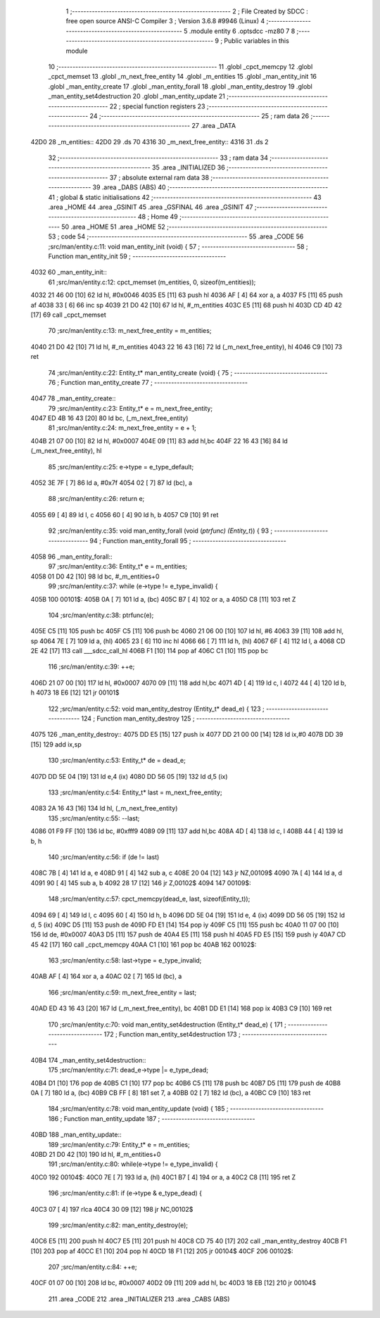                               1 ;--------------------------------------------------------
                              2 ; File Created by SDCC : free open source ANSI-C Compiler
                              3 ; Version 3.6.8 #9946 (Linux)
                              4 ;--------------------------------------------------------
                              5 	.module entity
                              6 	.optsdcc -mz80
                              7 	
                              8 ;--------------------------------------------------------
                              9 ; Public variables in this module
                             10 ;--------------------------------------------------------
                             11 	.globl _cpct_memcpy
                             12 	.globl _cpct_memset
                             13 	.globl _m_next_free_entity
                             14 	.globl _m_entities
                             15 	.globl _man_entity_init
                             16 	.globl _man_entity_create
                             17 	.globl _man_entity_forall
                             18 	.globl _man_entity_destroy
                             19 	.globl _man_entity_set4destruction
                             20 	.globl _man_entity_update
                             21 ;--------------------------------------------------------
                             22 ; special function registers
                             23 ;--------------------------------------------------------
                             24 ;--------------------------------------------------------
                             25 ; ram data
                             26 ;--------------------------------------------------------
                             27 	.area _DATA
   42D0                      28 _m_entities::
   42D0                      29 	.ds 70
   4316                      30 _m_next_free_entity::
   4316                      31 	.ds 2
                             32 ;--------------------------------------------------------
                             33 ; ram data
                             34 ;--------------------------------------------------------
                             35 	.area _INITIALIZED
                             36 ;--------------------------------------------------------
                             37 ; absolute external ram data
                             38 ;--------------------------------------------------------
                             39 	.area _DABS (ABS)
                             40 ;--------------------------------------------------------
                             41 ; global & static initialisations
                             42 ;--------------------------------------------------------
                             43 	.area _HOME
                             44 	.area _GSINIT
                             45 	.area _GSFINAL
                             46 	.area _GSINIT
                             47 ;--------------------------------------------------------
                             48 ; Home
                             49 ;--------------------------------------------------------
                             50 	.area _HOME
                             51 	.area _HOME
                             52 ;--------------------------------------------------------
                             53 ; code
                             54 ;--------------------------------------------------------
                             55 	.area _CODE
                             56 ;src/man/entity.c:11: void man_entity_init (void) {
                             57 ;	---------------------------------
                             58 ; Function man_entity_init
                             59 ; ---------------------------------
   4032                      60 _man_entity_init::
                             61 ;src/man/entity.c:12: cpct_memset (m_entities, 0, sizeof(m_entities));
   4032 21 46 00      [10]   62 	ld	hl, #0x0046
   4035 E5            [11]   63 	push	hl
   4036 AF            [ 4]   64 	xor	a, a
   4037 F5            [11]   65 	push	af
   4038 33            [ 6]   66 	inc	sp
   4039 21 D0 42      [10]   67 	ld	hl, #_m_entities
   403C E5            [11]   68 	push	hl
   403D CD 4D 42      [17]   69 	call	_cpct_memset
                             70 ;src/man/entity.c:13: m_next_free_entity = m_entities;
   4040 21 D0 42      [10]   71 	ld	hl, #_m_entities
   4043 22 16 43      [16]   72 	ld	(_m_next_free_entity), hl
   4046 C9            [10]   73 	ret
                             74 ;src/man/entity.c:22: Entity_t* man_entity_create (void) {
                             75 ;	---------------------------------
                             76 ; Function man_entity_create
                             77 ; ---------------------------------
   4047                      78 _man_entity_create::
                             79 ;src/man/entity.c:23: Entity_t* e = m_next_free_entity;
   4047 ED 4B 16 43   [20]   80 	ld	bc, (_m_next_free_entity)
                             81 ;src/man/entity.c:24: m_next_free_entity = e + 1;
   404B 21 07 00      [10]   82 	ld	hl, #0x0007
   404E 09            [11]   83 	add	hl,bc
   404F 22 16 43      [16]   84 	ld	(_m_next_free_entity), hl
                             85 ;src/man/entity.c:25: e->type = e_type_default;
   4052 3E 7F         [ 7]   86 	ld	a, #0x7f
   4054 02            [ 7]   87 	ld	(bc), a
                             88 ;src/man/entity.c:26: return e;
   4055 69            [ 4]   89 	ld	l, c
   4056 60            [ 4]   90 	ld	h, b
   4057 C9            [10]   91 	ret
                             92 ;src/man/entity.c:35: void man_entity_forall (void (*ptrfunc) (Entity_t*)) {
                             93 ;	---------------------------------
                             94 ; Function man_entity_forall
                             95 ; ---------------------------------
   4058                      96 _man_entity_forall::
                             97 ;src/man/entity.c:36: Entity_t* e = m_entities;
   4058 01 D0 42      [10]   98 	ld	bc, #_m_entities+0
                             99 ;src/man/entity.c:37: while (e->type != e_type_invalid) {
   405B                     100 00101$:
   405B 0A            [ 7]  101 	ld	a, (bc)
   405C B7            [ 4]  102 	or	a, a
   405D C8            [11]  103 	ret	Z
                            104 ;src/man/entity.c:38: ptrfunc(e);
   405E C5            [11]  105 	push	bc
   405F C5            [11]  106 	push	bc
   4060 21 06 00      [10]  107 	ld	hl, #6
   4063 39            [11]  108 	add	hl, sp
   4064 7E            [ 7]  109 	ld	a, (hl)
   4065 23            [ 6]  110 	inc	hl
   4066 66            [ 7]  111 	ld	h, (hl)
   4067 6F            [ 4]  112 	ld	l, a
   4068 CD 2E 42      [17]  113 	call	___sdcc_call_hl
   406B F1            [10]  114 	pop	af
   406C C1            [10]  115 	pop	bc
                            116 ;src/man/entity.c:39: ++e;
   406D 21 07 00      [10]  117 	ld	hl, #0x0007
   4070 09            [11]  118 	add	hl,bc
   4071 4D            [ 4]  119 	ld	c, l
   4072 44            [ 4]  120 	ld	b, h
   4073 18 E6         [12]  121 	jr	00101$
                            122 ;src/man/entity.c:52: void man_entity_destroy (Entity_t* dead_e) {
                            123 ;	---------------------------------
                            124 ; Function man_entity_destroy
                            125 ; ---------------------------------
   4075                     126 _man_entity_destroy::
   4075 DD E5         [15]  127 	push	ix
   4077 DD 21 00 00   [14]  128 	ld	ix,#0
   407B DD 39         [15]  129 	add	ix,sp
                            130 ;src/man/entity.c:53: Entity_t* de = dead_e;
   407D DD 5E 04      [19]  131 	ld	e,4 (ix)
   4080 DD 56 05      [19]  132 	ld	d,5 (ix)
                            133 ;src/man/entity.c:54: Entity_t* last = m_next_free_entity;
   4083 2A 16 43      [16]  134 	ld	hl, (_m_next_free_entity)
                            135 ;src/man/entity.c:55: --last;
   4086 01 F9 FF      [10]  136 	ld	bc, #0xfff9
   4089 09            [11]  137 	add	hl,bc
   408A 4D            [ 4]  138 	ld	c, l
   408B 44            [ 4]  139 	ld	b, h
                            140 ;src/man/entity.c:56: if (de != last) 
   408C 7B            [ 4]  141 	ld	a, e
   408D 91            [ 4]  142 	sub	a, c
   408E 20 04         [12]  143 	jr	NZ,00109$
   4090 7A            [ 4]  144 	ld	a, d
   4091 90            [ 4]  145 	sub	a, b
   4092 28 17         [12]  146 	jr	Z,00102$
   4094                     147 00109$:
                            148 ;src/man/entity.c:57: cpct_memcpy(dead_e, last, sizeof(Entity_t));
   4094 69            [ 4]  149 	ld	l, c
   4095 60            [ 4]  150 	ld	h, b
   4096 DD 5E 04      [19]  151 	ld	e, 4 (ix)
   4099 DD 56 05      [19]  152 	ld	d, 5 (ix)
   409C D5            [11]  153 	push	de
   409D FD E1         [14]  154 	pop	iy
   409F C5            [11]  155 	push	bc
   40A0 11 07 00      [10]  156 	ld	de, #0x0007
   40A3 D5            [11]  157 	push	de
   40A4 E5            [11]  158 	push	hl
   40A5 FD E5         [15]  159 	push	iy
   40A7 CD 45 42      [17]  160 	call	_cpct_memcpy
   40AA C1            [10]  161 	pop	bc
   40AB                     162 00102$:
                            163 ;src/man/entity.c:58: last->type = e_type_invalid;
   40AB AF            [ 4]  164 	xor	a, a
   40AC 02            [ 7]  165 	ld	(bc), a
                            166 ;src/man/entity.c:59: m_next_free_entity = last;
   40AD ED 43 16 43   [20]  167 	ld	(_m_next_free_entity), bc
   40B1 DD E1         [14]  168 	pop	ix
   40B3 C9            [10]  169 	ret
                            170 ;src/man/entity.c:70: void man_entity_set4destruction (Entity_t* dead_e) {
                            171 ;	---------------------------------
                            172 ; Function man_entity_set4destruction
                            173 ; ---------------------------------
   40B4                     174 _man_entity_set4destruction::
                            175 ;src/man/entity.c:71: dead_e->type |= e_type_dead;
   40B4 D1            [10]  176 	pop	de
   40B5 C1            [10]  177 	pop	bc
   40B6 C5            [11]  178 	push	bc
   40B7 D5            [11]  179 	push	de
   40B8 0A            [ 7]  180 	ld	a, (bc)
   40B9 CB FF         [ 8]  181 	set	7, a
   40BB 02            [ 7]  182 	ld	(bc), a
   40BC C9            [10]  183 	ret
                            184 ;src/man/entity.c:78: void man_entity_update (void) {
                            185 ;	---------------------------------
                            186 ; Function man_entity_update
                            187 ; ---------------------------------
   40BD                     188 _man_entity_update::
                            189 ;src/man/entity.c:79: Entity_t* e = m_entities;
   40BD 21 D0 42      [10]  190 	ld	hl, #_m_entities+0
                            191 ;src/man/entity.c:80: while(e->type != e_type_invalid) {
   40C0                     192 00104$:
   40C0 7E            [ 7]  193 	ld	a, (hl)
   40C1 B7            [ 4]  194 	or	a, a
   40C2 C8            [11]  195 	ret	Z
                            196 ;src/man/entity.c:81: if (e->type & e_type_dead) {
   40C3 07            [ 4]  197 	rlca
   40C4 30 09         [12]  198 	jr	NC,00102$
                            199 ;src/man/entity.c:82: man_entity_destroy(e);
   40C6 E5            [11]  200 	push	hl
   40C7 E5            [11]  201 	push	hl
   40C8 CD 75 40      [17]  202 	call	_man_entity_destroy
   40CB F1            [10]  203 	pop	af
   40CC E1            [10]  204 	pop	hl
   40CD 18 F1         [12]  205 	jr	00104$
   40CF                     206 00102$:
                            207 ;src/man/entity.c:84: ++e;
   40CF 01 07 00      [10]  208 	ld	bc, #0x0007
   40D2 09            [11]  209 	add	hl, bc
   40D3 18 EB         [12]  210 	jr	00104$
                            211 	.area _CODE
                            212 	.area _INITIALIZER
                            213 	.area _CABS (ABS)
